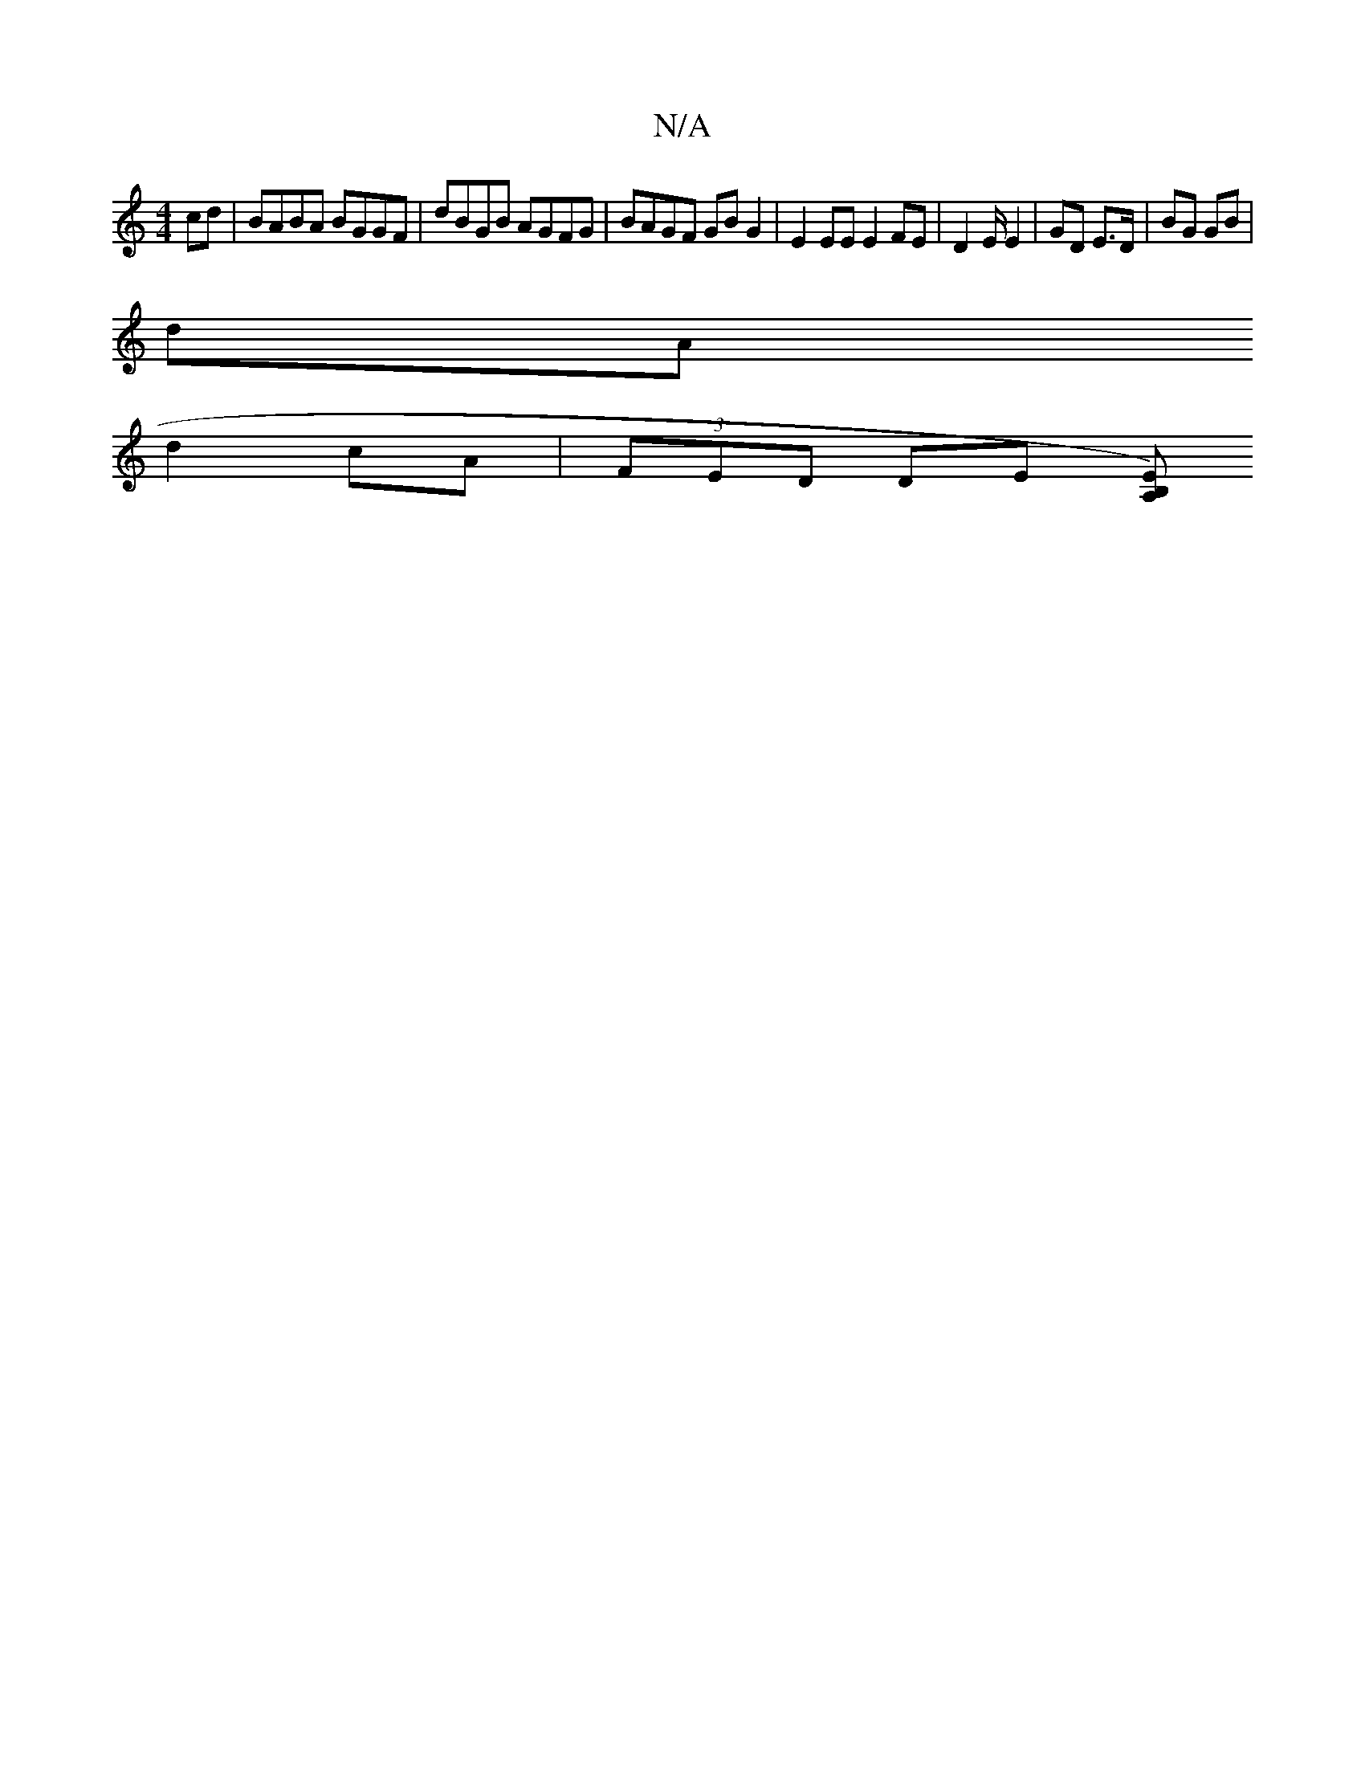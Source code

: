 X:1
T:N/A
M:4/4
R:N/A
K:Cmajor
cd| BABA BGGF |dBGB AGFG | BAGF GB G2 | E2 EE E2 FE |  D2 E/ E2 | GD E>D | BG GB |
dA 
d2 cA | (3FED DE (3[EB,)A,2 |
|]

|:BG GE|GA dA|G"E"A A A
|1 A,A (3EEF | G2 G2 ef | g2 Ba be | fd Bd ge cA|GA Fd 